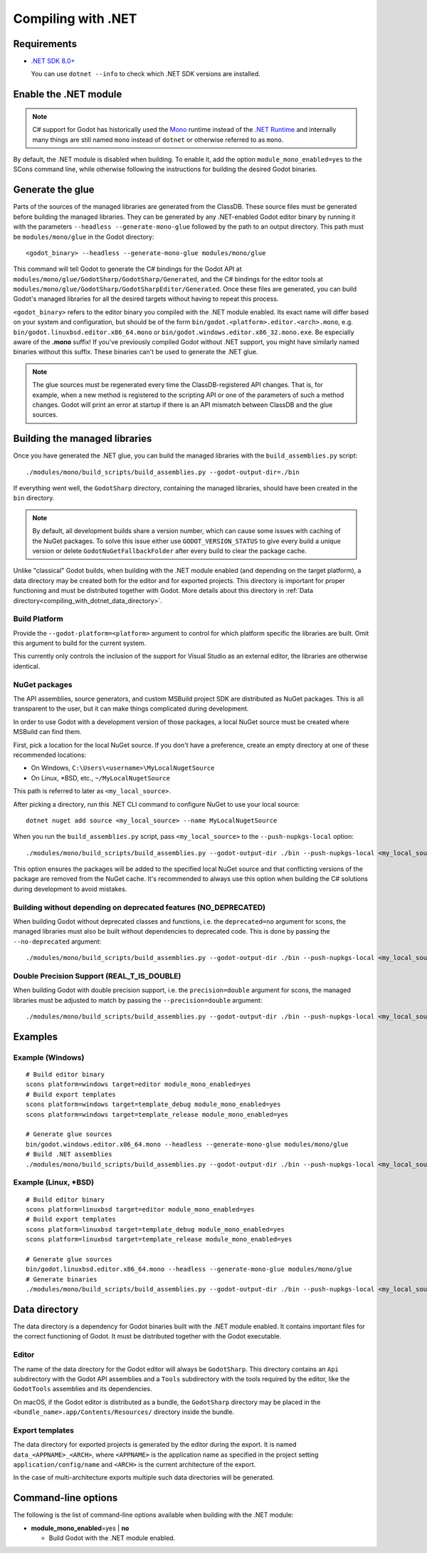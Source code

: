.. _doc_compiling_with_dotnet:

Compiling with .NET
===================

.. highlight:: shell

Requirements
------------

- `.NET SDK 8.0+ <https://dotnet.microsoft.com/download>`_

  You can use ``dotnet --info`` to check which .NET SDK versions are installed.

Enable the .NET module
----------------------

.. note:: C# support for Godot has historically used the
          `Mono <https://www.mono-project.com/>`_ runtime instead of the
          `.NET Runtime <https://github.com/dotnet/runtime>`_ and internally
          many things are still named ``mono`` instead of ``dotnet`` or
          otherwise referred to as ``mono``.

By default, the .NET module is disabled when building. To enable it, add the
option ``module_mono_enabled=yes`` to the SCons command line, while otherwise
following the instructions for building the desired Godot binaries.

Generate the glue
-----------------

Parts of the sources of the managed libraries are generated from the ClassDB.
These source files must be generated before building the managed libraries.
They can be generated by any .NET-enabled Godot editor binary by running it with
the parameters ``--headless --generate-mono-glue`` followed by the path to an
output directory.
This path must be ``modules/mono/glue`` in the Godot directory:

::

    <godot_binary> --headless --generate-mono-glue modules/mono/glue

This command will tell Godot to generate the C# bindings for the Godot API at
``modules/mono/glue/GodotSharp/GodotSharp/Generated``, and the C# bindings for
the editor tools at ``modules/mono/glue/GodotSharp/GodotSharpEditor/Generated``.
Once these files are generated, you can build Godot's managed libraries for all
the desired targets without having to repeat this process.

``<godot_binary>`` refers to the editor binary you compiled with the .NET module
enabled. Its exact name will differ based on your system and configuration, but
should be of the form ``bin/godot.<platform>.editor.<arch>.mono``, e.g.
``bin/godot.linuxbsd.editor.x86_64.mono`` or
``bin/godot.windows.editor.x86_32.mono.exe``. Be especially aware of the
**.mono** suffix! If you've previously compiled Godot without .NET support, you
might have similarly named binaries without this suffix. These binaries can't be
used to generate the .NET glue.

.. note:: The glue sources must be regenerated every time the ClassDB-registered
          API changes. That is, for example, when a new method is registered to
          the scripting API or one of the parameters of such a method changes.
          Godot will print an error at startup if there is an API mismatch
          between ClassDB and the glue sources.

Building the managed libraries
------------------------------

Once you have generated the .NET glue, you can build the managed libraries with
the ``build_assemblies.py`` script:

::

    ./modules/mono/build_scripts/build_assemblies.py --godot-output-dir=./bin

If everything went well, the ``GodotSharp`` directory, containing the managed
libraries, should have been created in the ``bin`` directory.

.. note:: By default, all development builds share a version number, which can
          cause some issues with caching of the NuGet packages. To solve this
          issue either use ``GODOT_VERSION_STATUS`` to give every build a unique
          version or delete ``GodotNuGetFallbackFolder`` after every build to
          clear the package cache.

Unlike "classical" Godot builds, when building with the .NET module enabled
(and depending on the target platform), a data directory may be created both
for the editor and for exported projects. This directory is important for
proper functioning and must be distributed together with Godot.
More details about this directory in
:ref:`Data directory<compiling_with_dotnet_data_directory>`.

Build Platform
~~~~~~~~~~~~~~

Provide the ``--godot-platform=<platform>`` argument to control for which
platform specific the libraries are built. Omit this argument to build for the
current system.

This currently only controls the inclusion of the support for Visual Studio as
an external editor, the libraries are otherwise identical.

NuGet packages
~~~~~~~~~~~~~~

The API assemblies, source generators, and custom MSBuild project SDK are
distributed as NuGet packages. This is all transparent to the user, but it can
make things complicated during development.

In order to use Godot with a development version of those packages, a local
NuGet source must be created where MSBuild can find them.

First, pick a location for the local NuGet source. If you don't have a
preference, create an empty directory at one of these recommended locations:

- On Windows, ``C:\Users\<username>\MyLocalNugetSource``
- On Linux, \*BSD, etc., ``~/MyLocalNugetSource``

This path is referred to later as ``<my_local_source>``.

After picking a directory, run this .NET CLI command to configure NuGet to use
your local source:

::

    dotnet nuget add source <my_local_source> --name MyLocalNugetSource

When you run the ``build_assemblies.py`` script, pass ``<my_local_source>`` to
the ``--push-nupkgs-local`` option:

::

    ./modules/mono/build_scripts/build_assemblies.py --godot-output-dir ./bin --push-nupkgs-local <my_local_source>

This option ensures the packages will be added to the specified local NuGet
source and that conflicting versions of the package are removed from the NuGet
cache. It's recommended to always use this option when building the C# solutions
during development to avoid mistakes.

Building without depending on deprecated features (NO_DEPRECATED)
~~~~~~~~~~~~~~~~~~~~~~~~~~~~~~~~~~~~~~~~~~~~~~~~~~~~~~~~~~~~~~~~~

When building Godot without deprecated classes and functions, i.e. the ``deprecated=no``
argument for scons, the managed libraries must also be built without dependencies to deprecated code.
This is done by passing the ``--no-deprecated`` argument:

::

    ./modules/mono/build_scripts/build_assemblies.py --godot-output-dir ./bin --push-nupkgs-local <my_local_source> --no-deprecated

Double Precision Support (REAL_T_IS_DOUBLE)
~~~~~~~~~~~~~~~~~~~~~~~~~~~~~~~~~~~~~~~~~~~

When building Godot with double precision support, i.e. the ``precision=double``
argument for scons, the managed libraries must be adjusted to match by passing
the ``--precision=double`` argument:

::

    ./modules/mono/build_scripts/build_assemblies.py --godot-output-dir ./bin --push-nupkgs-local <my_local_source> --precision=double

Examples
--------

Example (Windows)
~~~~~~~~~~~~~~~~~

::

    # Build editor binary
    scons platform=windows target=editor module_mono_enabled=yes
    # Build export templates
    scons platform=windows target=template_debug module_mono_enabled=yes
    scons platform=windows target=template_release module_mono_enabled=yes

    # Generate glue sources
    bin/godot.windows.editor.x86_64.mono --headless --generate-mono-glue modules/mono/glue
    # Build .NET assemblies
    ./modules/mono/build_scripts/build_assemblies.py --godot-output-dir ./bin --push-nupkgs-local <my_local_source> --godot-platform=windows


Example (Linux, \*BSD)
~~~~~~~~~~~~~~~~~~~~~~

::

    # Build editor binary
    scons platform=linuxbsd target=editor module_mono_enabled=yes
    # Build export templates
    scons platform=linuxbsd target=template_debug module_mono_enabled=yes
    scons platform=linuxbsd target=template_release module_mono_enabled=yes

    # Generate glue sources
    bin/godot.linuxbsd.editor.x86_64.mono --headless --generate-mono-glue modules/mono/glue
    # Generate binaries
    ./modules/mono/build_scripts/build_assemblies.py --godot-output-dir ./bin --push-nupkgs-local <my_local_source> --godot-platform=linuxbsd

.. _compiling_with_dotnet_data_directory:

Data directory
--------------

The data directory is a dependency for Godot binaries built with the .NET module
enabled. It contains important files for the correct functioning of Godot. It
must be distributed together with the Godot executable.

Editor
~~~~~~

The name of the data directory for the Godot editor will always be
``GodotSharp``. This directory contains an ``Api`` subdirectory with the Godot
API assemblies and a ``Tools`` subdirectory with the tools required by the
editor, like the ``GodotTools`` assemblies and its dependencies.

On macOS, if the Godot editor is distributed as a bundle, the ``GodotSharp``
directory may be placed in the ``<bundle_name>.app/Contents/Resources/``
directory inside the bundle.

Export templates
~~~~~~~~~~~~~~~~

The data directory for exported projects is generated by the editor during the
export. It is named ``data_<APPNAME>_<ARCH>``, where ``<APPNAME>`` is the
application name as specified in the project setting ``application/config/name``
and ``<ARCH>`` is the current architecture of the export.

In the case of multi-architecture exports multiple such data directories will be
generated.

Command-line options
--------------------

The following is the list of command-line options available when building with
the .NET module:

- **module_mono_enabled**\ =yes | **no**

  - Build Godot with the .NET module enabled.

